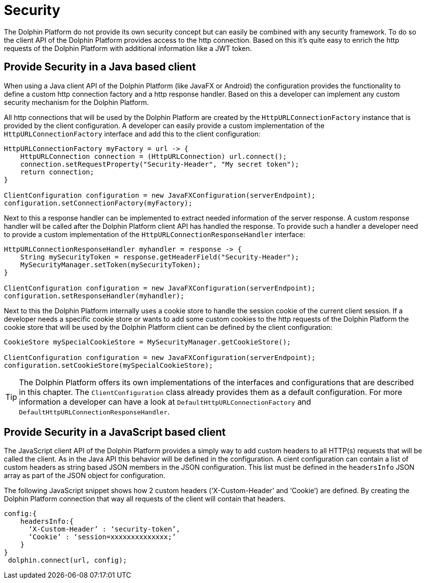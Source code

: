 
= Security

The Dolphin Platform do not provide its own security concept but can easily be
combined with any security framework. To do so the client API of the Dolphin
Platform provides access to the http connection. Based on this it's quite easy
to enrich the http requests of the Dolphin Platform with additional information
like a JWT token.

== Provide Security in a Java based client

When using a Java client API of the Dolphin Platform (like JavaFX or Android)
the configuration provides the functionality to define a custom http connection
factory and a http response handler. Based on this a developer can implement any
custom security mechanism for the Dolphin Platform.

All http connections that will be used by the Dolphin Platform are created by
the `HttpURLConnectionFactory` instance that is provided by the client configuration.
A developer can easily provide a custom implementation of the `HttpURLConnectionFactory`
interface and add this to the client configuration:

[source,java]
----
HttpURLConnectionFactory myFactory = url -> {
    HttpURLConnection connection = (HttpURLConnection) url.connect();
    connection.setRequestProperty("Security-Header", "My secret token");
    return connection;
}

ClientConfiguration configuration = new JavaFXConfiguration(serverEndpoint);
configuration.setConnectionFactory(myFactory);
----

Next to this a response handler can be implemented to extract needed information of
the server response. A custom response handler will be called after the Dolphin
Platform client API has handled the response. To provide such a handler a
developer need to provide a custom implementation of the
`HttpURLConnectionResponseHandler` interface:

[source,java]
----
HttpURLConnectionResponseHandler myhandler = response -> {
    String mySecurityToken = response.getHeaderField("Security-Header");
    MySecurityManager.setToken(mySecurityToken);
}

ClientConfiguration configuration = new JavaFXConfiguration(serverEndpoint);
configuration.setResponseHandler(myhandler);
----

Next to this the Dolphin Platform internally uses a cookie store to handle the
session cookie of the current client session. If a developer needs a specific
cookie store or wants to add some custom cookies to the http requests of the
Dolphin Platform the cookie store that will be used by the Dolphin Platform
client can be defined by the client configuration:

----
CookieStore mySpecialCookieStore = MySecurityManager.getCookieStore();

ClientConfiguration configuration = new JavaFXConfiguration(serverEndpoint);
configuration.setCookieStore(mySpecialCookieStore);
----

TIP: The Dolphin Platform offers its own implementations of the interfaces
and configurations that are described in this chapter. The `ClientConfiguration` class
already provides them as a default configuration. For more information a developer can
have a look at `DefaultHttpURLConnectionFactory` and `DefaultHttpURLConnectionResponseHandler`.

== Provide Security in a JavaScript based client

The JavaScript client API of the Dolphin Platform provides a simply way to add custom headers to all HTTP(s) requests
that will be called the client. As in the Java API this behavior will be defined in the configuration. A cient
configuration can contain a list of custom headers as string based JSON members in the JSON configuration. This list must
be defined in the `headersInfo` JSON array as part of the JSON object for configuration.

The following JavaScript snippet shows how 2 custom headers (‘X-Custom-Header’ and ‘Cookie’) are defined. By creating
the Dolphin Platform connection that way all requests of the client will contain that headers.

----
config:{
    headersInfo:{
      ‘X-Custom-Header’ : ‘security-token’,
      ‘Cookie’ : ‘session=xxxxxxxxxxxxxx;’
    }
}
 dolphin.connect(url, config);
----

